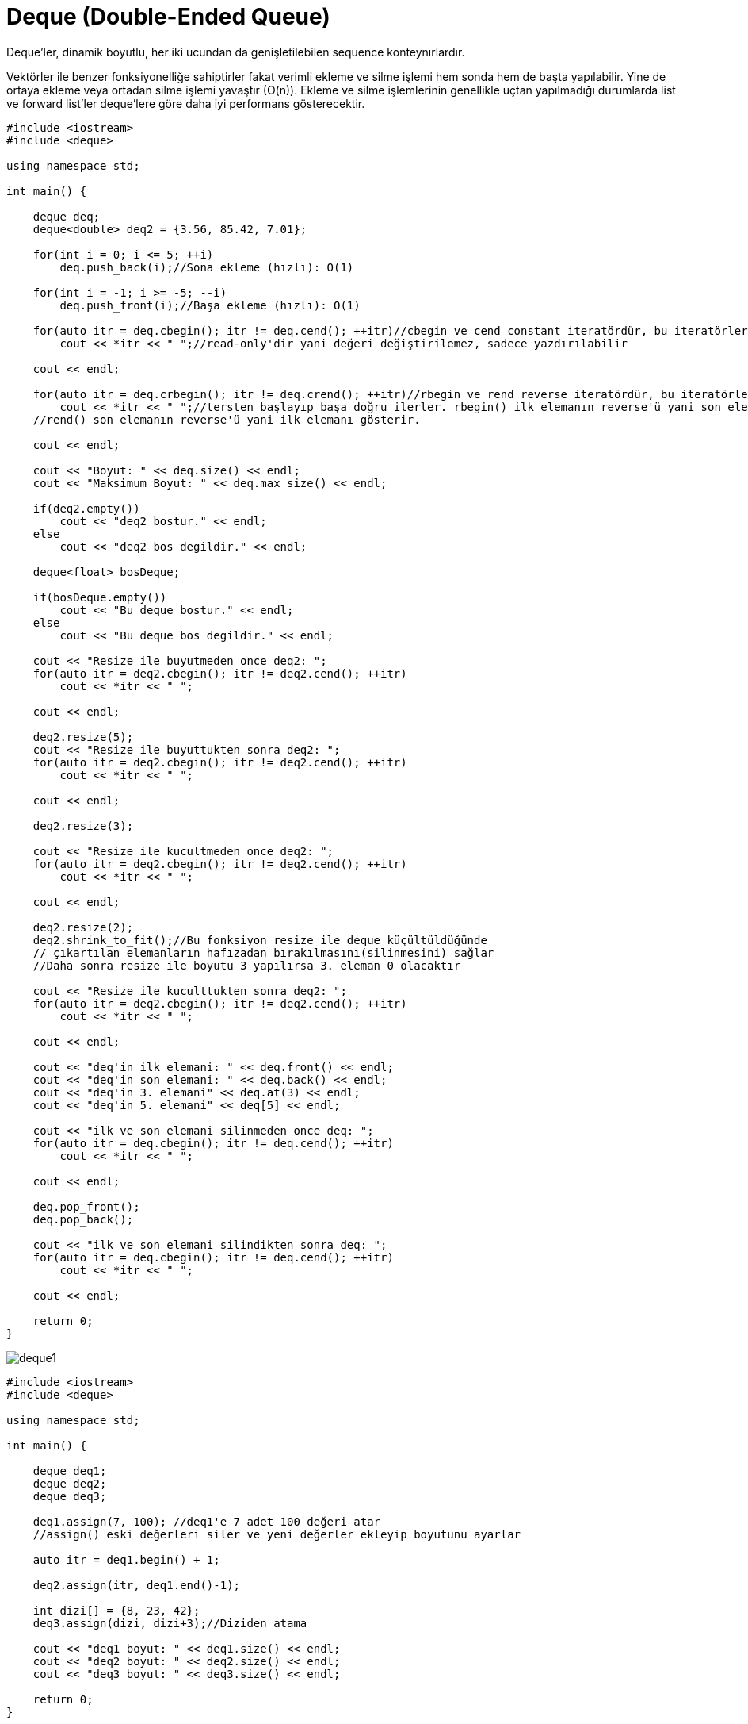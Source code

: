 = Deque (Double-Ended Queue)

Deque'ler, dinamik boyutlu, her iki ucundan da genişletilebilen sequence konteynırlardır.

Vektörler ile benzer fonksiyonelliğe sahiptirler fakat verimli ekleme ve silme işlemi hem sonda hem de başta yapılabilir. Yine de ortaya ekleme veya ortadan silme işlemi yavaştır (O(n)). Ekleme ve silme işlemlerinin genellikle uçtan yapılmadığı durumlarda list ve forward list'ler deque'lere göre daha iyi performans gösterecektir.

[source,c++]
----
#include <iostream>
#include <deque>

using namespace std;

int main() {

    deque deq;
    deque<double> deq2 = {3.56, 85.42, 7.01};

    for(int i = 0; i <= 5; ++i)
        deq.push_back(i);//Sona ekleme (hızlı): O(1)

    for(int i = -1; i >= -5; --i)
        deq.push_front(i);//Başa ekleme (hızlı): O(1)

    for(auto itr = deq.cbegin(); itr != deq.cend(); ++itr)//cbegin ve cend constant iteratördür, bu iteratörler
        cout << *itr << " ";//read-only'dir yani değeri değiştirilemez, sadece yazdırılabilir

    cout << endl;

    for(auto itr = deq.crbegin(); itr != deq.crend(); ++itr)//rbegin ve rend reverse iteratördür, bu iteratörler
        cout << *itr << " ";//tersten başlayıp başa doğru ilerler. rbegin() ilk elemanın reverse'ü yani son eleman,
    //rend() son elemanın reverse'ü yani ilk elemanı gösterir.

    cout << endl;

    cout << "Boyut: " << deq.size() << endl;
    cout << "Maksimum Boyut: " << deq.max_size() << endl;

    if(deq2.empty())
        cout << "deq2 bostur." << endl;
    else
        cout << "deq2 bos degildir." << endl;

    deque<float> bosDeque;

    if(bosDeque.empty())
        cout << "Bu deque bostur." << endl;
    else
        cout << "Bu deque bos degildir." << endl;

    cout << "Resize ile buyutmeden once deq2: ";
    for(auto itr = deq2.cbegin(); itr != deq2.cend(); ++itr)
        cout << *itr << " ";

    cout << endl;

    deq2.resize(5);
    cout << "Resize ile buyuttukten sonra deq2: ";
    for(auto itr = deq2.cbegin(); itr != deq2.cend(); ++itr)
        cout << *itr << " ";

    cout << endl;

    deq2.resize(3);

    cout << "Resize ile kucultmeden once deq2: ";
    for(auto itr = deq2.cbegin(); itr != deq2.cend(); ++itr)
        cout << *itr << " ";

    cout << endl;

    deq2.resize(2);
    deq2.shrink_to_fit();//Bu fonksiyon resize ile deque küçültüldüğünde
    // çıkartılan elemanların hafızadan bırakılmasını(silinmesini) sağlar
    //Daha sonra resize ile boyutu 3 yapılırsa 3. eleman 0 olacaktır

    cout << "Resize ile kuculttukten sonra deq2: ";
    for(auto itr = deq2.cbegin(); itr != deq2.cend(); ++itr)
        cout << *itr << " ";

    cout << endl;

    cout << "deq'in ilk elemani: " << deq.front() << endl;
    cout << "deq'in son elemani: " << deq.back() << endl;
    cout << "deq'in 3. elemani" << deq.at(3) << endl;
    cout << "deq'in 5. elemani" << deq[5] << endl;

    cout << "ilk ve son elemani silinmeden once deq: ";
    for(auto itr = deq.cbegin(); itr != deq.cend(); ++itr)
        cout << *itr << " ";

    cout << endl;

    deq.pop_front();
    deq.pop_back();

    cout << "ilk ve son elemani silindikten sonra deq: ";
    for(auto itr = deq.cbegin(); itr != deq.cend(); ++itr)
        cout << *itr << " ";

    cout << endl;

    return 0;
}
----

image::deque1.png[]

[source,c++]
----
#include <iostream>
#include <deque>

using namespace std;

int main() {

    deque deq1;
    deque deq2;
    deque deq3;

    deq1.assign(7, 100); //deq1'e 7 adet 100 değeri atar
    //assign() eski değerleri siler ve yeni değerler ekleyip boyutunu ayarlar

    auto itr = deq1.begin() + 1;

    deq2.assign(itr, deq1.end()-1);

    int dizi[] = {8, 23, 42};
    deq3.assign(dizi, dizi+3);//Diziden atama

    cout << "deq1 boyut: " << deq1.size() << endl;
    cout << "deq2 boyut: " << deq2.size() << endl;
    cout << "deq3 boyut: " << deq3.size() << endl;

    return 0;
}
----

image::deque2.png[]

[source,c++]
----
#include <iostream>
#include <deque>

using namespace std;

int main() {

    deque deq;

    for(int i = 1; i <= 5; ++i)
        deq.push_back(i);// O(1)

    cout << "Insert oncesi deq: ";
    for(auto itr = deq.cbegin(); itr != deq.cend(); ++itr)
        cout << *itr << " ";

    cout << endl;

    auto itr = deq.begin() + 1;

    deq.insert(itr,10);//Ortaya ekleme (yavaş): O(n)

    cout << "Insert sonrasi deq: ";
    for(auto itr = deq.cbegin(); itr != deq.cend(); ++itr)
        cout << *itr << " ";

    cout << endl;

    deq.erase(deq.end()-2);
    cout << "'4' elemani silindikten sonra deq: ";
    for(auto itr = deq.cbegin(); itr != deq.cend(); ++itr)
        cout << *itr << " ";

    cout << endl;

    deq.erase(deq.begin()+1, deq.begin()+4);
    cout << "Ortadaki 3 eleman silindikten sonra deq: ";
    for(auto itr = deq.cbegin(); itr != deq.cend(); ++itr)
        cout << *itr << " ";

    return 0;
}
----

image::deque3.png[]

[source,c++]
----
#include <iostream>
#include <deque>

using namespace std;

int main() {

    deque deque1 = {10, 20, 30, 40, 50, 60, 70};
    deque deque2 = {99, 88, 77};
    deque<double> doubleDeque = {3.14, 12.78};

    //deque1.swap(doubleDeque); //Tip uyuşmazlığı: int deque ile double deque swap edilemez

    cout << "deque1: ";
    for(auto itr = deque1.cbegin(); itr != deque1.cend(); ++itr)
        cout << *itr << " ";

    cout << endl;

    cout << "deque2: ";
    for(auto itr = deque2.cbegin(); itr != deque2.cend(); ++itr)
        cout << *itr << " ";

    cout << endl;

    deque1.swap(deque2);//deque1 ile deque2 içeriği yer değiştirir

    cout << "Swap sonrasi deque1: ";
    for(auto itr = deque1.cbegin(); itr != deque1.cend(); ++itr)
        cout << *itr << " ";

    cout << endl;

    cout << "Swap sonrasi deque2: ";
    for(auto itr = deque2.cbegin(); itr != deque2.cend(); ++itr)
        cout << *itr << " ";

    cout << endl;

    deque2.clear();//deque2'nin içerisindeki her şey silinir
    deque2.push_front(-5);

    cout << "clear() ve push_front(-5) sonrasi deque2: ";
    for(auto itr = deque2.cbegin(); itr != deque2.cend(); ++itr)
        cout << *itr << " ";

    cout << endl;

    deque2.emplace_front(1);
    deque2.emplace_back(10);
    deque2.emplace(deque2.begin()+1, 5);

    cout << "deque2.emplace_front(1); deque2.emplace_back(10); deque2.emplace(deque2.begin()+1, 5);  : ";
    for(auto itr = deque2.cbegin(); itr != deque2.cend(); ++itr)
        cout << *itr << " ";

    cout << endl;

    return 0;
}
----

image::deque4.png[]
